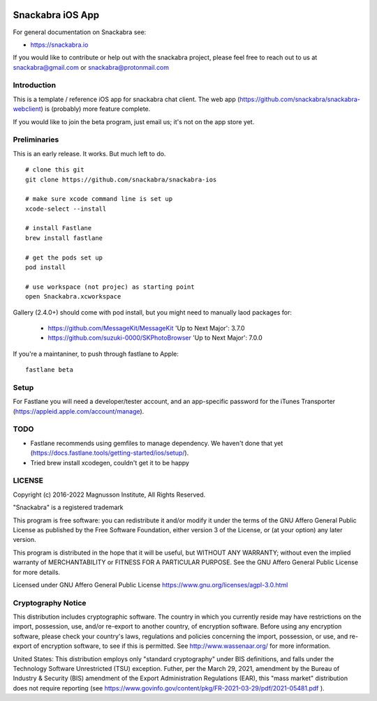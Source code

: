 .. image:: snackabra.svg
   :height: 100px
   :align: center
   :alt: The 'michat' Pet Logo

=================
Snackabra iOS App
=================

For general documentation on Snackabra see:

* https://snackabra.io

If you would like to contribute or help out with the snackabra
project, please feel free to reach out to us at snackabra@gmail.com or
snackabra@protonmail.com


Introduction
------------

This is a template / reference iOS app for snackabra chat client.
The web app (https://github.com/snackabra/snackabra-webclient)
is (probably) more feature complete.

If you would like to join the beta program, just email us;
it's not on the app store yet.


Preliminaries
-------------

This is an early release. It works. But much left to do.

::

   # clone this git
   git clone https://github.com/snackabra/snackabra-ios

   # make sure xcode command line is set up
   xcode-select --install

   # install Fastlane
   brew install fastlane

   # get the pods set up
   pod install

   # use workspace (not projec) as starting point
   open Snackabra.xcworkspace

Gallery (2.4.0+) should come with pod install, but you
might need to manually laod packages for:

  * https://github.com/MessageKit/MessageKit
    'Up to Next Major': 3.7.0
  * https://github.com/suzuki-0000/SKPhotoBrowser
    'Up to Next Major': 7.0.0

If you're a maintaniner, to push through fastlane to Apple:

::

   fastlane beta


Setup
-----

For Fastlane you will need a developer/tester account, and an
app-specific password for the iTunes Transporter
(https://appleid.apple.com/account/manage).



TODO
----

* Fastlane recommends using gemfiles to manage dependency. We haven't
  done that yet (https://docs.fastlane.tools/getting-started/ios/setup/).
* Tried brew install xcodegen, couldn't get it to be happy



LICENSE
-------

Copyright (c) 2016-2022 Magnusson Institute, All Rights Reserved.

"Snackabra" is a registered trademark

This program is free software: you can redistribute it and/or modify
it under the terms of the GNU Affero General Public License as
published by the Free Software Foundation, either version 3 of the
License, or (at your option) any later version.

This program is distributed in the hope that it will be useful, but
WITHOUT ANY WARRANTY; without even the implied warranty of
MERCHANTABILITY or FITNESS FOR A PARTICULAR PURPOSE.  See the GNU
Affero General Public License for more details.

Licensed under GNU Affero General Public License
https://www.gnu.org/licenses/agpl-3.0.html


Cryptography Notice
-------------------

This distribution includes cryptographic software. The country in
which you currently reside may have restrictions on the import,
possession, use, and/or re-export to another country, of encryption
software. Before using any encryption software, please check your
country's laws, regulations and policies concerning the import,
possession, or use, and re-export of encryption software, to see if
this is permitted. See http://www.wassenaar.org/ for more information.

United States: This distribution employs only "standard cryptography"
under BIS definitions, and falls under the Technology Software
Unrestricted (TSU) exception.  Futher, per the March 29, 2021,
amendment by the Bureau of Industry & Security (BIS) amendment of the
Export Administration Regulations (EAR), this "mass market"
distribution does not require reporting (see
https://www.govinfo.gov/content/pkg/FR-2021-03-29/pdf/2021-05481.pdf ).

